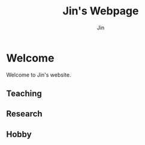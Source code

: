 #+TITLE: Jin's Webpage
#+AUTHOR: Jin
#+DATE:
#+EMAIL:
#+OPTIONS: ':t *:t -:t ::t <:t H:3 \n:nil ^:t arch:headline author:t c:nil
#+OPTIONS: creator:comment d:(not LOGBOOK) date:t e:t email:nil f:t inline:t
#+OPTIONS: num:t p:nil pri:nil stat:t tags:t tasks:t tex:t timestamp:t toc:nil
#+OPTIONS: todo:t |:t
#+CREATOR:
#+DESCRIPTION:
#+EXCLUDE_TAGS: noexport
#+KEYWORDS:
#+LANGUAGE:
#+SELECT_TAGS: export
#+HTML_HEAD: <link rel="stylesheet" type="text/css" href="./css/style.css" />

* Welcome

Welcome to Jin's website.

** Teaching

** Research

** Hobby
